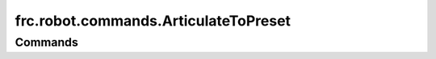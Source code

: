=====================================
frc.robot.commands.ArticulateToPreset
=====================================

--------
Commands
--------